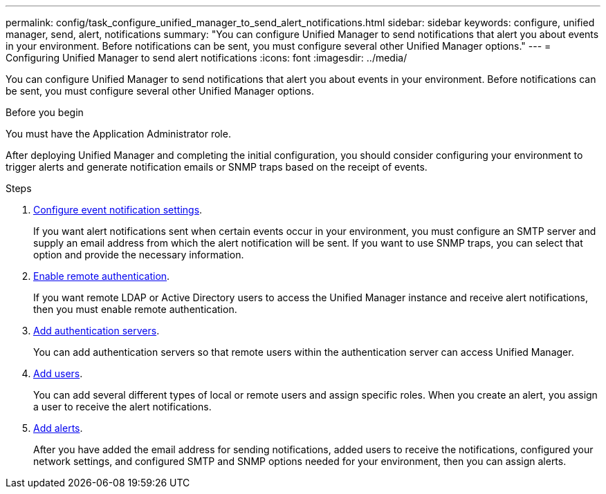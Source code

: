 ---
permalink: config/task_configure_unified_manager_to_send_alert_notifications.html
sidebar: sidebar
keywords: configure, unified manager, send, alert, notifications
summary: "You can configure Unified Manager to send notifications that alert you about events in your environment. Before notifications can be sent, you must configure several other Unified Manager options."
---
= Configuring Unified Manager to send alert notifications
:icons: font
:imagesdir: ../media/

[.lead]
You can configure Unified Manager to send notifications that alert you about events in your environment. Before notifications can be sent, you must configure several other Unified Manager options.

.Before you begin

You must have the Application Administrator role.

After deploying Unified Manager and completing the initial configuration, you should consider configuring your environment to trigger alerts and generate notification emails or SNMP traps based on the receipt of events.

.Steps

. link:task_configure_event_notification_settings.html[Configure event notification settings].
+
If you want alert notifications sent when certain events occur in your environment, you must configure an SMTP server and supply an email address from which the alert notification will be sent. If you want to use SNMP traps, you can select that option and provide the necessary information.

. link:task_enable_remote_authentication.html[Enable remote authentication].
+
If you want remote LDAP or Active Directory users to access the Unified Manager instance and receive alert notifications, then you must enable remote authentication.

. link:task_add_authentication_servers.html[Add authentication servers].
+
You can add authentication servers so that remote users within the authentication server can access Unified Manager.

. link:task_add_users.html[Add users].
+
You can add several different types of local or remote users and assign specific roles. When you create an alert, you assign a user to receive the alert notifications.

. link:task_add_alerts.html[Add alerts].
+
After you have added the email address for sending notifications, added users to receive the notifications, configured your network settings, and configured SMTP and SNMP options needed for your environment, then you can assign alerts.
